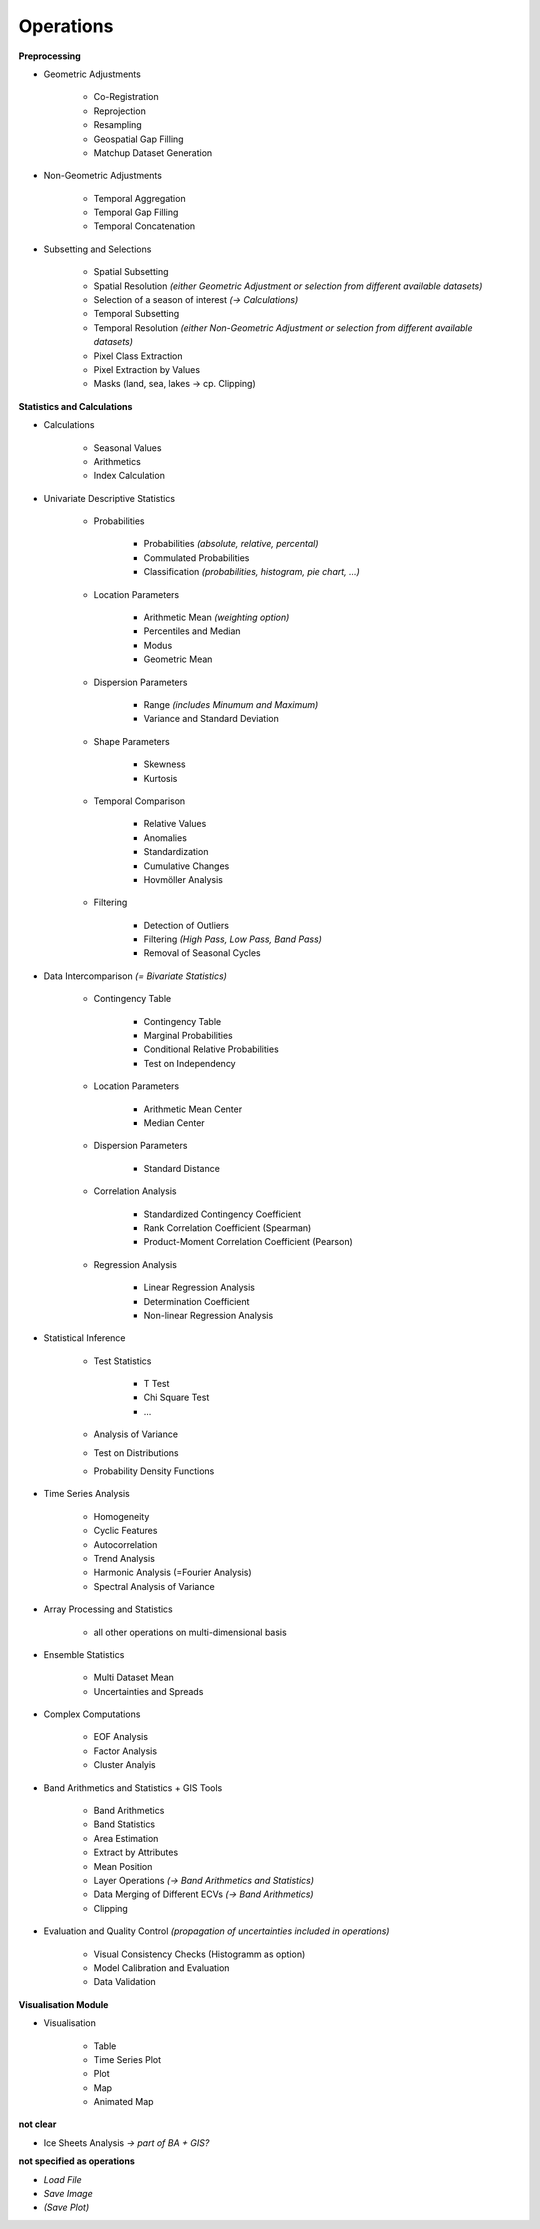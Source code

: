 Operations 
==========

**Preprocessing**

- Geometric Adjustments

	- Co-Registration
	- Reprojection
	- Resampling
	- Geospatial Gap Filling
	- Matchup Dataset Generation 

- Non-Geometric Adjustments

	- Temporal Aggregation
	- Temporal Gap Filling
	- Temporal Concatenation

- Subsetting and Selections
	
	- Spatial Subsetting
	- Spatial Resolution *(either Geometric Adjustment or selection from different available datasets)*
	- Selection of a season of interest *(-> Calculations)*	
	- Temporal Subsetting
	- Temporal Resolution *(either Non-Geometric Adjustment or selection from different available datasets)*	
	- Pixel Class Extraction
	- Pixel Extraction by Values
	- Masks (land, sea, lakes -> cp. Clipping)

**Statistics and Calculations**

- Calculations
	
	- Seasonal Values
	- Arithmetics
	- Index Calculation

- Univariate Descriptive Statistics

	- Probabilities	
	
		- Probabilities *(absolute, relative, percental)*
		- Commulated Probabilities
		- Classification *(probabilities, histogram, pie chart, ...)*

	- Location Parameters
	
		- Arithmetic Mean *(weighting option)*
		- Percentiles and Median
		- Modus
		- Geometric Mean 

	- Dispersion Parameters
		
		- Range *(includes Minumum and Maximum)*
		- Variance and Standard Deviation
	
	- Shape Parameters
		
		- Skewness
		- Kurtosis 
	
	- Temporal Comparison
	
		- Relative Values
		- Anomalies
		- Standardization
		- Cumulative Changes
		- Hovmöller Analysis
	
	- Filtering 
	
		- Detection of Outliers
		- Filtering *(High Pass, Low Pass, Band Pass)*
		- Removal of Seasonal Cycles
		
	
- Data Intercomparison *(= Bivariate Statistics)*

	- Contingency Table

		- Contingency Table
		- Marginal Probabilities
		- Conditional Relative Probabilities
		- Test on Independency
	
	- Location Parameters
	
		- Arithmetic Mean Center
		- Median Center

	- Dispersion Parameters
		
		- Standard Distance 
		
	- Correlation Analysis
	
		- Standardized Contingency Coefficient
		- Rank Correlation Coefficient (Spearman)
		- Product-Moment Correlation Coefficient (Pearson)

	- Regression Analysis

		- Linear Regression Analysis
		- Determination Coefficient
		- Non-linear Regression Analysis 

		
- Statistical Inference

	- Test Statistics
	
		- T Test
		- Chi Square Test
		- ...

	- Analysis of Variance
	- Test on Distributions 
	- Probability Density Functions

- Time Series Analysis	

	- Homogeneity 
	- Cyclic Features
	- Autocorrelation
	- Trend Analysis
	- Harmonic Analysis (=Fourier Analysis)
	- Spectral Analysis of Variance 
		
- Array Processing and Statistics

	- all other operations on multi-dimensional basis

- Ensemble Statistics	

	- Multi Dataset Mean
	- Uncertainties and Spreads

- Complex Computations

	- EOF Analysis
	- Factor Analysis
	- Cluster Analyis

- Band Arithmetics and Statistics + GIS Tools

	- Band Arithmetics
	- Band Statistics
	- Area Estimation
	- Extract by Attributes
	- Mean Position
	- Layer Operations *(-> Band Arithmetics and Statistics)*
	- Data Merging of Different ECVs *(-> Band Arithmetics)*
	- Clipping 

- Evaluation and Quality Control	 *(propagation of uncertainties included in operations)*
	
	- Visual Consistency Checks (Histogramm as option)
	- Model Calibration and Evaluation 
	- Data Validation

**Visualisation Module**

- Visualisation

	- Table 
	- Time Series Plot 
	- Plot
	- Map 
	- Animated Map
	
**not clear**
	
- Ice Sheets Analysis *-> part of BA + GIS?*


**not specified as operations**

- *Load File*
- *Save Image*
- *(Save Plot)*